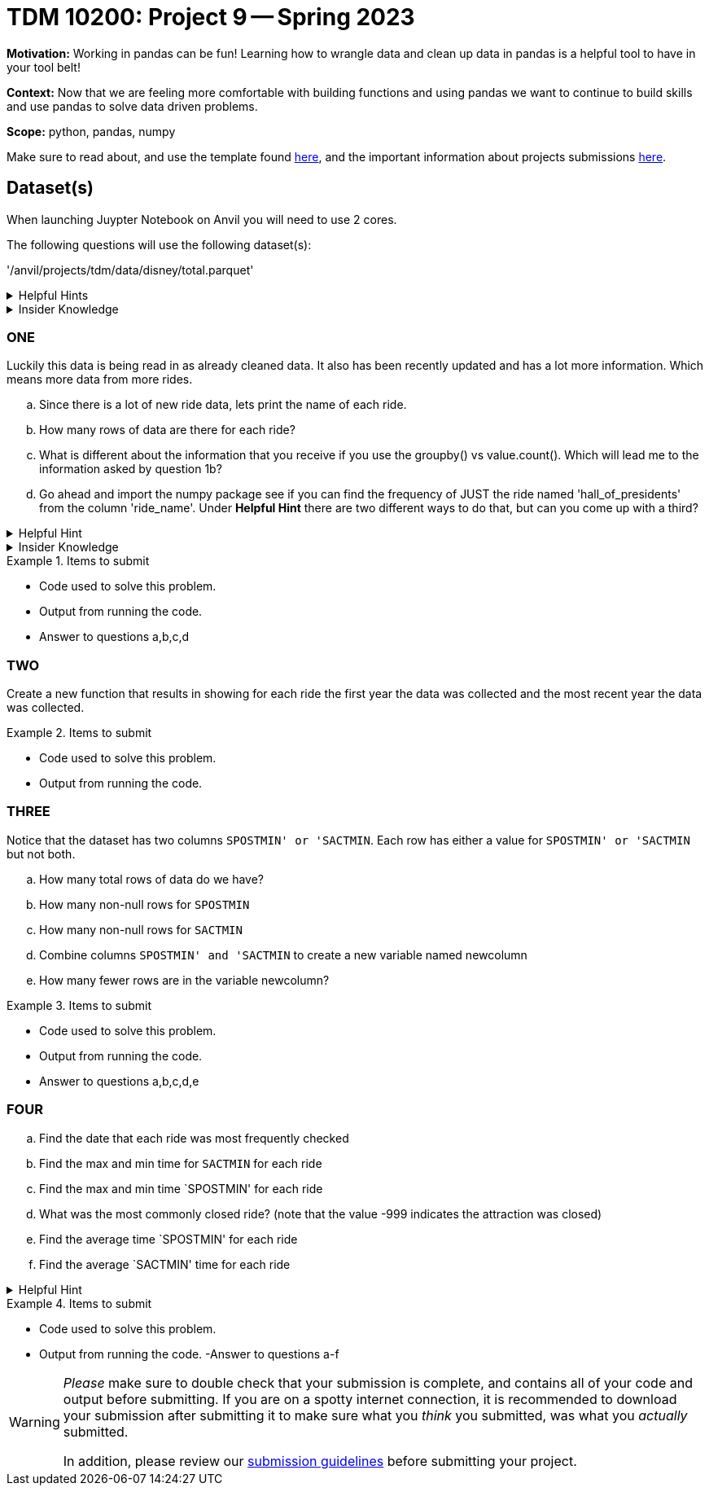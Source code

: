 = TDM 10200: Project 9 -- Spring 2023


**Motivation:** Working in pandas can be fun! Learning how to wrangle data and clean up data in pandas is a helpful tool to have in your tool belt!  

**Context:** Now that we are feeling more comfortable with building functions and using pandas we want to continue to build skills and use pandas to solve data driven problems.

**Scope:** python, pandas, numpy

Make sure to read about, and use the template found xref:templates.adoc[here], and the important information about projects submissions xref:submissions.adoc[here].

== Dataset(s)
When launching Juypter Notebook on Anvil you will need to use 2 cores. 

The following questions will use the following dataset(s):

'/anvil/projects/tdm/data/disney/total.parquet'


.Helpful Hints
[%collapsible]
====
[source,python]
----
import pandas as pd
disney = pd.read_parquet('/anvil/projects/tdm/data/disney/total.parquet')
----
====



.Insider Knowledge
[%collapsible]
====
It is helpful to use a `Parquet` file when we need efficient storage. If we tried to read in all the .csv files in the disney folder the kernel would crash. In short a `Parquet` file allows for high performance data compression and encoding schemes to deal with large amounts of complex data. The format is a column- oriented file format while .csv's tend to be row-oriented. +
You can read more about what row vs column oriented databases are https://dataschool.com/data-modeling-101/row-vs-column-oriented-databases/[here]. 
====

=== ONE
Luckily this data is being read in as already cleaned data. It also has been recently updated and has a lot more information. Which means more data from more rides. 


[loweralpha]
.. Since there is a lot of new ride data, lets print the name of each ride. 
.. How many rows of data are there for each ride?
.. What is different about the information that you receive if you use the groupby() vs value.count(). Which will lead me to the information asked by question 1b? 
.. Go ahead and import the numpy package see if you can find the frequency of JUST the ride named 'hall_of_presidents' from the column 'ride_name'. Under *Helpful Hint* there are two different ways to do that, but can you come up with a third?

.Helpful Hint
[%collapsible]
====
[source,python]
----
import numpy as np
disney[disney.ride_name == 'hall_of_presidents'].shape[0]
#OR
import numpy as np 
(disney['ride_name']=='hall_of_presidents').sum()
----
====

.Insider Knowledge
[%collapsible]
====
* Note that before it gives you all the unique values in the column `ride_name` it tells you that it is an array. An array is a ordered collection of elements where every value is the same data type. 
====

.Items to submit
====
- Code used to solve this problem.
- Output from running the code.
- Answer to questions a,b,c,d
====

=== TWO
Create a new function that results in showing for each ride the first year the data was collected and the most recent year the data was collected.

.Items to submit
====
- Code used to solve this problem.
- Output from running the code.
====

=== THREE
Notice that the dataset has two columns `SPOSTMIN' or 'SACTMIN`. Each row has either a value for `SPOSTMIN' or 'SACTMIN` but not both. 

[loweralpha]
.. How many total rows of data do we have?
.. How many non-null rows for `SPOSTMIN`
.. How many non-null rows for `SACTMIN`
.. Combine columns `SPOSTMIN' and 'SACTMIN` to create a new variable named newcolumn
.. How many fewer rows are in the variable newcolumn?


.Items to submit
====
- Code used to solve this problem.
- Output from running the code.
- Answer to questions a,b,c,d,e
====

=== FOUR
[loweralpha]
.. Find the date that each ride was most frequently checked 
.. Find the max and min time for `SACTMIN` for each ride
.. Find the max and min time `SPOSTMIN' for each ride
.. What was the most commonly closed ride? (note that the value -999 indicates the attraction was closed)
.. Find the average time `SPOSTMIN' for each ride 
.. Find the average `SACTMIN' time for each ride

.Helpful Hint
[%collapsible]
====
You will need to replace the values -.999 with a null value so that you can calculate the average `SPOSTMIN` and `SACTMIN'. 
====

.Items to submit
====
- Code used to solve this problem.
- Output from running the code.
-Answer to questions a-f
====


[WARNING]
====
_Please_ make sure to double check that your submission is complete, and contains all of your code and output before submitting. If you are on a spotty internet connection, it is recommended to download your submission after submitting it to make sure what you _think_ you submitted, was what you _actually_ submitted.
                                                                                                                             
In addition, please review our xref:submissions.adoc[submission guidelines] before submitting your project.
====
